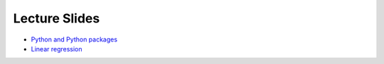 Lecture Slides
==============


- `Python and Python packages <_static/lecture_slides/1-python-and-python-packages.pdf>`_
- `Linear regression <_static/lecture_slides/2-linear-regression.pdf>`_